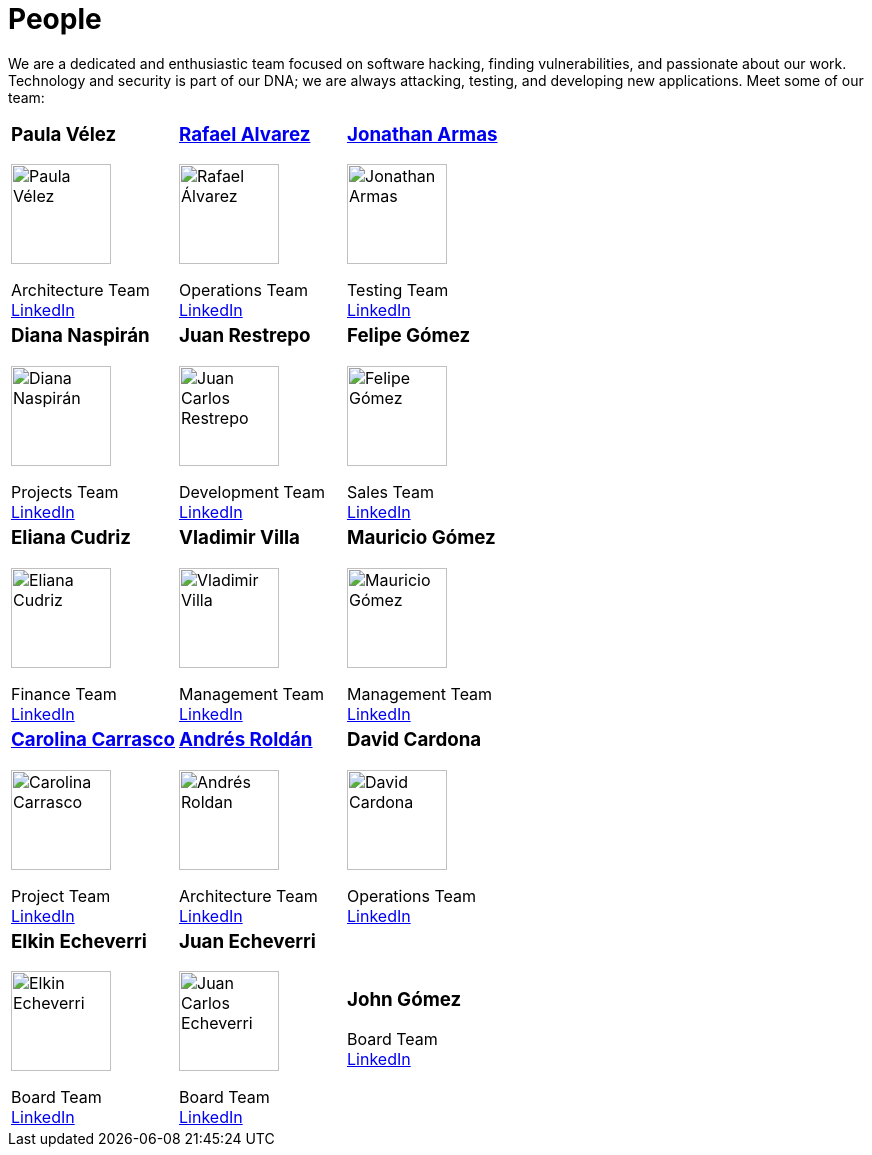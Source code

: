 :slug: people/
:description: Fluid Attacks is a company focused on ethical hacking, pentesting and vulnerabilities detection in applications with over 18 year of experience providing our services to the Colombian market. The purpose of this page is to present the members that make up our work team.
:keywords: Fluid Attacks, Team, People, Profiles, Experience, Members.

= People

We are a dedicated and enthusiastic team focused on software hacking,
finding vulnerabilities, and passionate about our work.
Technology and security is part of our DNA;
we are always attacking, testing, and developing new applications.
Meet some of our team:

[role= "tb-ppl"]
[cols=3]
|===

a|=== Paula Vélez
image::pvelez.png[alt="Paula Vélez", width=100 ]
Architecture Team +
link:https://www.linkedin.com/in/pauveelez/[LinkedIn]

a|=== link:ralvarez/[Rafael Alvarez]
image::ralvarez.png[alt="Rafael Álvarez", width=100 ]
Operations Team +
link:https://www.linkedin.com/in/rafael-alvarez-7b04a2177/[LinkedIn]

a|=== link:jarmas/[Jonathan Armas]
image::jarmas.png[alt="Jonathan Armas", width=100 ]
Testing Team +
link:https://www.linkedin.com/in/jonathan-armas[LinkedIn]

a|=== Diana Naspirán
image::dnaspiran.png[alt="Diana Naspirán", width=100 ]
Projects Team +
link:https://www.linkedin.com/in/dianacarolinanaspiran/[LinkedIn]

a|=== Juan Restrepo
image::jrestrepo.png[alt="Juan Carlos Restrepo", width=100 ]
Development Team +
link:https://www.linkedin.com/in/juancrestrepo[LinkedIn]

a|=== Felipe Gómez
image::fgomez.png[alt="Felipe Gómez", width=100 ]
Sales Team +
link:https://www.linkedin.com/in/felipegomezarango[LinkedIn]

a|=== Eliana Cudriz
image::ecudriz.png[alt="Eliana Cudriz", width=100 ]
Finance Team +
link:https://www.linkedin.com/in/eliana-cudriz-53b82210b/[LinkedIn]

a|=== Vladimir Villa
image::vvilla.png[alt="Vladimir Villa", width=100]
Management Team +
link:https://www.linkedin.com/in/vladimir-villa-g%C3%B3mez-31a23b5/[LinkedIn]

a|=== Mauricio Gómez
image::mgomez.png[alt="Mauricio Gómez", width=100 ]
Management Team +
link:https://www.linkedin.com/in/mauricio-gomez-arango-52157b33/[LinkedIn]

a|=== link:ccarrasco/[Carolina Carrasco]
image::ccarrasco.png[alt="Carolina Carrasco", width=100 ]
Project Team +
link:https://www.linkedin.com/in/carolina-carrasco-01612767/[LinkedIn]

a|=== link:aroldan/[Andrés Roldán]
image::aroldan.png[alt="Andrés Roldan", width=100 ]
Architecture Team +
link:https://www.linkedin.com/in/andr%C3%A9s-rold%C3%A1n-0602702/[LinkedIn]

a|=== David Cardona
image::dcardona.png[alt="David Cardona", width=100 ]
Operations Team +
link:https://www.linkedin.com/in/david-145843146/[LinkedIn]

a|=== Elkin Echeverri
image::eecheverri.png[alt="Elkin Echeverri", width=100 ]
Board Team +
link:https://www.linkedin.com/in/elkin-echeverri-garcia-bb81505/[LinkedIn]

a|=== Juan Echeverri
image::jecheverri.png[alt="Juan Carlos Echeverri", width=100 ]
Board Team +
link:https://www.linkedin.com/in/juan-carlos-echeverri-cia-ccsa-29a6829a/[LinkedIn]

a|=== John Gómez
Board Team +
link:https://www.linkedin.com/in/john-g%C3%B3mez-594a3727/[LinkedIn]

|===
